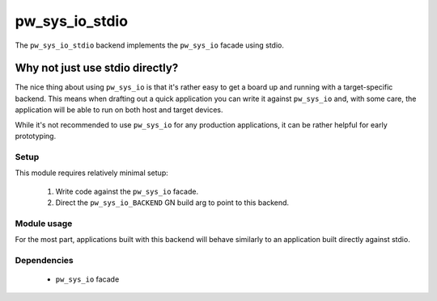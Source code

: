 .. _module-pw_sys_io_stdio:

---------------
pw_sys_io_stdio
---------------
The ``pw_sys_io_stdio`` backend implements the ``pw_sys_io`` facade using
stdio.

Why not just use stdio directly?
--------------------------------

The nice thing about using ``pw_sys_io`` is that it's rather easy to get a
board up and running with a target-specific backend. This means when drafting
out a quick application you can write it against ``pw_sys_io`` and, with some
care, the application will be able to run on both host and target devices.

While it's not recommended to use ``pw_sys_io`` for any production
applications, it can be rather helpful for early prototyping.

Setup
=====
This module requires relatively minimal setup:

  1. Write code against the ``pw_sys_io`` facade.
  2. Direct the ``pw_sys_io_BACKEND`` GN build arg to point to this backend.

Module usage
============
For the most part, applications built with this backend will behave similarly
to an application built directly against stdio.

Dependencies
============
  * ``pw_sys_io`` facade
